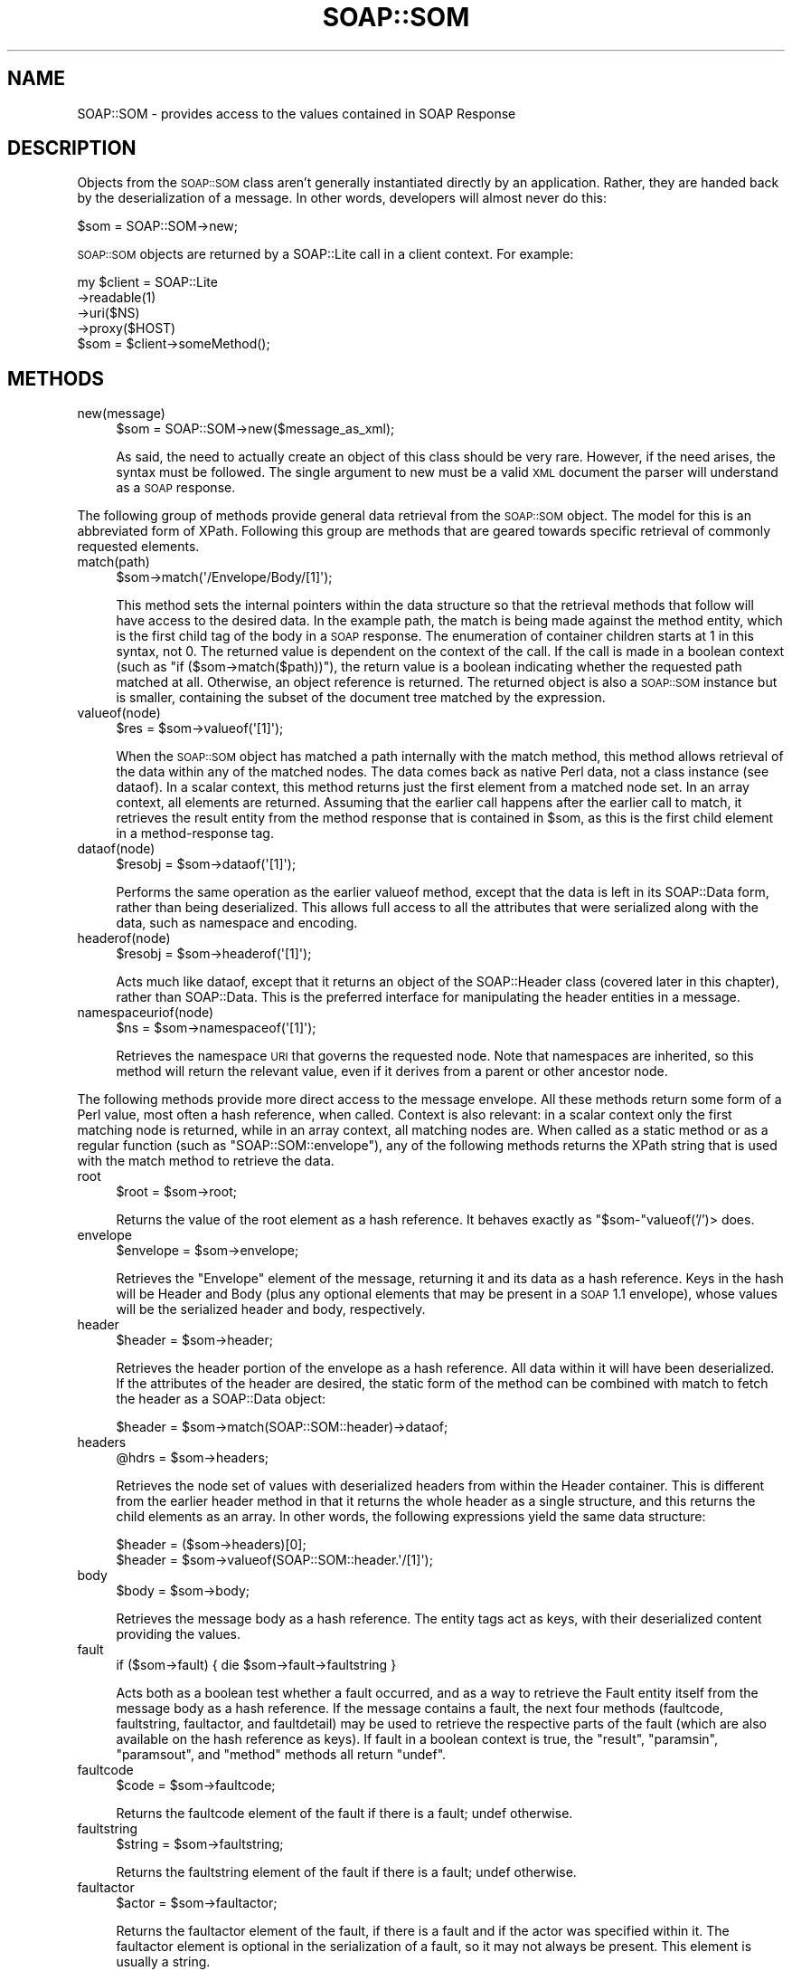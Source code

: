 .\" Automatically generated by Pod::Man 2.23 (Pod::Simple 3.14)
.\"
.\" Standard preamble:
.\" ========================================================================
.de Sp \" Vertical space (when we can't use .PP)
.if t .sp .5v
.if n .sp
..
.de Vb \" Begin verbatim text
.ft CW
.nf
.ne \\$1
..
.de Ve \" End verbatim text
.ft R
.fi
..
.\" Set up some character translations and predefined strings.  \*(-- will
.\" give an unbreakable dash, \*(PI will give pi, \*(L" will give a left
.\" double quote, and \*(R" will give a right double quote.  \*(C+ will
.\" give a nicer C++.  Capital omega is used to do unbreakable dashes and
.\" therefore won't be available.  \*(C` and \*(C' expand to `' in nroff,
.\" nothing in troff, for use with C<>.
.tr \(*W-
.ds C+ C\v'-.1v'\h'-1p'\s-2+\h'-1p'+\s0\v'.1v'\h'-1p'
.ie n \{\
.    ds -- \(*W-
.    ds PI pi
.    if (\n(.H=4u)&(1m=24u) .ds -- \(*W\h'-12u'\(*W\h'-12u'-\" diablo 10 pitch
.    if (\n(.H=4u)&(1m=20u) .ds -- \(*W\h'-12u'\(*W\h'-8u'-\"  diablo 12 pitch
.    ds L" ""
.    ds R" ""
.    ds C` ""
.    ds C' ""
'br\}
.el\{\
.    ds -- \|\(em\|
.    ds PI \(*p
.    ds L" ``
.    ds R" ''
'br\}
.\"
.\" Escape single quotes in literal strings from groff's Unicode transform.
.ie \n(.g .ds Aq \(aq
.el       .ds Aq '
.\"
.\" If the F register is turned on, we'll generate index entries on stderr for
.\" titles (.TH), headers (.SH), subsections (.SS), items (.Ip), and index
.\" entries marked with X<> in POD.  Of course, you'll have to process the
.\" output yourself in some meaningful fashion.
.ie \nF \{\
.    de IX
.    tm Index:\\$1\t\\n%\t"\\$2"
..
.    nr % 0
.    rr F
.\}
.el \{\
.    de IX
..
.\}
.\"
.\" Accent mark definitions (@(#)ms.acc 1.5 88/02/08 SMI; from UCB 4.2).
.\" Fear.  Run.  Save yourself.  No user-serviceable parts.
.    \" fudge factors for nroff and troff
.if n \{\
.    ds #H 0
.    ds #V .8m
.    ds #F .3m
.    ds #[ \f1
.    ds #] \fP
.\}
.if t \{\
.    ds #H ((1u-(\\\\n(.fu%2u))*.13m)
.    ds #V .6m
.    ds #F 0
.    ds #[ \&
.    ds #] \&
.\}
.    \" simple accents for nroff and troff
.if n \{\
.    ds ' \&
.    ds ` \&
.    ds ^ \&
.    ds , \&
.    ds ~ ~
.    ds /
.\}
.if t \{\
.    ds ' \\k:\h'-(\\n(.wu*8/10-\*(#H)'\'\h"|\\n:u"
.    ds ` \\k:\h'-(\\n(.wu*8/10-\*(#H)'\`\h'|\\n:u'
.    ds ^ \\k:\h'-(\\n(.wu*10/11-\*(#H)'^\h'|\\n:u'
.    ds , \\k:\h'-(\\n(.wu*8/10)',\h'|\\n:u'
.    ds ~ \\k:\h'-(\\n(.wu-\*(#H-.1m)'~\h'|\\n:u'
.    ds / \\k:\h'-(\\n(.wu*8/10-\*(#H)'\z\(sl\h'|\\n:u'
.\}
.    \" troff and (daisy-wheel) nroff accents
.ds : \\k:\h'-(\\n(.wu*8/10-\*(#H+.1m+\*(#F)'\v'-\*(#V'\z.\h'.2m+\*(#F'.\h'|\\n:u'\v'\*(#V'
.ds 8 \h'\*(#H'\(*b\h'-\*(#H'
.ds o \\k:\h'-(\\n(.wu+\w'\(de'u-\*(#H)/2u'\v'-.3n'\*(#[\z\(de\v'.3n'\h'|\\n:u'\*(#]
.ds d- \h'\*(#H'\(pd\h'-\w'~'u'\v'-.25m'\f2\(hy\fP\v'.25m'\h'-\*(#H'
.ds D- D\\k:\h'-\w'D'u'\v'-.11m'\z\(hy\v'.11m'\h'|\\n:u'
.ds th \*(#[\v'.3m'\s+1I\s-1\v'-.3m'\h'-(\w'I'u*2/3)'\s-1o\s+1\*(#]
.ds Th \*(#[\s+2I\s-2\h'-\w'I'u*3/5'\v'-.3m'o\v'.3m'\*(#]
.ds ae a\h'-(\w'a'u*4/10)'e
.ds Ae A\h'-(\w'A'u*4/10)'E
.    \" corrections for vroff
.if v .ds ~ \\k:\h'-(\\n(.wu*9/10-\*(#H)'\s-2\u~\d\s+2\h'|\\n:u'
.if v .ds ^ \\k:\h'-(\\n(.wu*10/11-\*(#H)'\v'-.4m'^\v'.4m'\h'|\\n:u'
.    \" for low resolution devices (crt and lpr)
.if \n(.H>23 .if \n(.V>19 \
\{\
.    ds : e
.    ds 8 ss
.    ds o a
.    ds d- d\h'-1'\(ga
.    ds D- D\h'-1'\(hy
.    ds th \o'bp'
.    ds Th \o'LP'
.    ds ae ae
.    ds Ae AE
.\}
.rm #[ #] #H #V #F C
.\" ========================================================================
.\"
.IX Title "SOAP::SOM 3"
.TH SOAP::SOM 3 "2013-08-08" "perl v5.12.3" "User Contributed Perl Documentation"
.\" For nroff, turn off justification.  Always turn off hyphenation; it makes
.\" way too many mistakes in technical documents.
.if n .ad l
.nh
.SH "NAME"
SOAP::SOM \- provides access to the values contained in SOAP Response
.SH "DESCRIPTION"
.IX Header "DESCRIPTION"
Objects from the \s-1SOAP::SOM\s0 class aren't generally instantiated directly by an application. Rather, they are handed back by the deserialization of a message. In other words, developers will almost never do this:
.PP
.Vb 1
\&    $som = SOAP::SOM\->new;
.Ve
.PP
\&\s-1SOAP::SOM\s0 objects are returned by a SOAP::Lite call in a client context. For example:
.PP
.Vb 5
\&    my $client = SOAP::Lite
\&        \->readable(1)
\&        \->uri($NS)
\&        \->proxy($HOST)
\&    $som = $client\->someMethod();
.Ve
.SH "METHODS"
.IX Header "METHODS"
.IP "new(message)" 4
.IX Item "new(message)"
.Vb 1
\&    $som = SOAP::SOM\->new($message_as_xml);
.Ve
.Sp
As said, the need to actually create an object of this class should be very rare. However, if the need arises, the syntax must be followed. The single argument to new must be a valid \s-1XML\s0 document the parser will understand as a \s-1SOAP\s0 response.
.PP
The following group of methods provide general data retrieval from the \s-1SOAP::SOM\s0 object. The model for this is an abbreviated form of XPath. Following this group are methods that are geared towards specific retrieval of commonly requested elements.
.IP "match(path)" 4
.IX Item "match(path)"
.Vb 1
\&    $som\->match(\*(Aq/Envelope/Body/[1]\*(Aq);
.Ve
.Sp
This method sets the internal pointers within the data structure so that the retrieval methods that follow will have access to the desired data. In the example path, the match is being made against the method entity, which is the first child tag of the body in a \s-1SOAP\s0 response. The enumeration of container children starts at 1 in this syntax, not 0. The returned value is dependent on the context of the call. If the call is made in a boolean context (such as \f(CW\*(C`if ($som\->match($path))\*(C'\fR), the return value is a boolean indicating whether the requested path matched at all. Otherwise, an object reference is returned. The returned object is also a \s-1SOAP::SOM\s0 instance but is smaller, containing the subset of the document tree matched by the expression.
.IP "valueof(node)" 4
.IX Item "valueof(node)"
.Vb 1
\&    $res = $som\->valueof(\*(Aq[1]\*(Aq);
.Ve
.Sp
When the \s-1SOAP::SOM\s0 object has matched a path internally with the match method, this method allows retrieval of the data within any of the matched nodes. The data comes back as native Perl data, not a class instance (see dataof). In a scalar context, this method returns just the first element from a matched node set. In an array context, all elements are returned. Assuming that the earlier call happens after the earlier call to match, it retrieves the result entity from the method response that is contained in \f(CW$som\fR, as this is the first child element in a method-response tag.
.IP "dataof(node)" 4
.IX Item "dataof(node)"
.Vb 1
\&    $resobj = $som\->dataof(\*(Aq[1]\*(Aq);
.Ve
.Sp
Performs the same operation as the earlier valueof method, except that the data is left in its SOAP::Data form, rather than being deserialized. This allows full access to all the attributes that were serialized along with the data, such as namespace and encoding.
.IP "headerof(node)" 4
.IX Item "headerof(node)"
.Vb 1
\&    $resobj = $som\->headerof(\*(Aq[1]\*(Aq);
.Ve
.Sp
Acts much like dataof, except that it returns an object of the SOAP::Header class (covered later in this chapter), rather than SOAP::Data. This is the preferred interface for manipulating the header entities in a message.
.IP "namespaceuriof(node)" 4
.IX Item "namespaceuriof(node)"
.Vb 1
\&    $ns = $som\->namespaceof(\*(Aq[1]\*(Aq);
.Ve
.Sp
Retrieves the namespace \s-1URI\s0 that governs the requested node. Note that namespaces are inherited, so this method will return the relevant value, even if it derives from a parent or other ancestor node.
.PP
The following methods provide more direct access to the message envelope. All these methods return some form of a Perl value, most often a hash reference, when called. Context is also relevant: in a scalar context only the first matching node is returned, while in an array context, all matching nodes are. When called as a static method or as a regular function (such as \f(CW\*(C`SOAP::SOM::envelope\*(C'\fR), any of the following methods returns the XPath string that is used with the match method to retrieve the data.
.IP "root" 4
.IX Item "root"
.Vb 1
\&    $root = $som\->root;
.Ve
.Sp
Returns the value of the root element as a hash reference. It behaves exactly as \f(CW\*(C`$som\-\*(C'\fRvalueof('/')> does.
.IP "envelope" 4
.IX Item "envelope"
.Vb 1
\&    $envelope = $som\->envelope;
.Ve
.Sp
Retrieves the \*(L"Envelope\*(R" element of the message, returning it and its data as a hash reference. Keys in the hash will be Header and Body (plus any optional elements that may be present in a \s-1SOAP\s0 1.1 envelope), whose values will be the serialized header and body, respectively.
.IP "header" 4
.IX Item "header"
.Vb 1
\&    $header = $som\->header;
.Ve
.Sp
Retrieves the header portion of the envelope as a hash reference. All data within it will have been deserialized. If the attributes of the header are desired, the static form of the method can be combined with match to fetch the header as a SOAP::Data object:
.Sp
.Vb 1
\&    $header = $som\->match(SOAP::SOM::header)\->dataof;
.Ve
.IP "headers" 4
.IX Item "headers"
.Vb 1
\&    @hdrs = $som\->headers;
.Ve
.Sp
Retrieves the node set of values with deserialized headers from within the Header container. This is different from the earlier header method in that it returns the whole header as a single structure, and this returns the child elements as an array. In other words, the following expressions yield the same data structure:
.Sp
.Vb 2
\&    $header = ($som\->headers)[0];
\&    $header = $som\->valueof(SOAP::SOM::header.\*(Aq/[1]\*(Aq);
.Ve
.IP "body" 4
.IX Item "body"
.Vb 1
\&    $body = $som\->body;
.Ve
.Sp
Retrieves the message body as a hash reference. The entity tags act as keys, with their deserialized content providing the values.
.IP "fault" 4
.IX Item "fault"
.Vb 1
\&    if ($som\->fault) { die $som\->fault\->faultstring }
.Ve
.Sp
Acts both as a boolean test whether a fault occurred, and as a way to retrieve the Fault entity itself from the message body as a hash reference. If the message contains a fault, the next four methods (faultcode, faultstring, faultactor, and faultdetail) may be used to retrieve the respective parts of the fault (which are also available on the hash reference as keys). If fault in a boolean context is true, the \f(CW\*(C`result\*(C'\fR, \f(CW\*(C`paramsin\*(C'\fR, \f(CW\*(C`paramsout\*(C'\fR, and \f(CW\*(C`method\*(C'\fR methods all return \f(CW\*(C`undef\*(C'\fR.
.IP "faultcode" 4
.IX Item "faultcode"
.Vb 1
\&    $code = $som\->faultcode;
.Ve
.Sp
Returns the faultcode element of the fault if there is a fault; undef otherwise.
.IP "faultstring" 4
.IX Item "faultstring"
.Vb 1
\&    $string = $som\->faultstring;
.Ve
.Sp
Returns the faultstring element of the fault if there is a fault; undef otherwise.
.IP "faultactor" 4
.IX Item "faultactor"
.Vb 1
\&    $actor = $som\->faultactor;
.Ve
.Sp
Returns the faultactor element of the fault, if there is a fault and if the actor was specified within it. The faultactor element is optional in the serialization of a fault, so it may not always be present. This element is usually a string.
.IP "faultdetail" 4
.IX Item "faultdetail"
.Vb 1
\&    $detail = $som\->faultdetail;
.Ve
.Sp
Returns the content of the detail element of the fault, if there is a fault and if the detail element was provided. Note that the name of the element isn't the same as the method, due to the possibility for confusion had the method been called simply, detail. As with the faultactor element, this isn't always a required component of a fault, so it isn't guaranteed to be present. The specification for the detail portion of a fault calls for it to contain a series of element tags, so the application may expect a hash reference as a return value when detail information is available (and undef otherwise).
.IP "method" 4
.IX Item "method"
.Vb 1
\&    $method = $som\->method
.Ve
.Sp
Retrieves the \*(L"method\*(R" element of the message, as a hash reference. This includes all input parameters when called on a request message or all result/output parameters when called on a response message. If there is a fault present in the message, it returns undef.
.IP "result" 4
.IX Item "result"
.Vb 1
\&    $value = $som\->result;
.Ve
.Sp
Returns the value that is the result of a \s-1SOAP\s0 response. The value will be already deserialized into a native Perl datatype.
.IP "paramsin" 4
.IX Item "paramsin"
.Vb 1
\&    @list = $som\->paramsin;
.Ve
.Sp
Retrieves the parameters being passed in on a \s-1SOAP\s0 request. If called in a scalar context, the first parameter is returned. When called in a list context, the full list of all parameters is returned. Each parameter is a hash reference, following the established structure for such return values.
.IP "paramsout" 4
.IX Item "paramsout"
.Vb 1
\&    @list = $som\->paramsout;
.Ve
.Sp
Returns the output parameters from a \s-1SOAP\s0 response. These are the named parameters that are returned in addition to the explicit response entity itself. It shares the same scalar/list context behavior as the paramsin method.
.IP "paramsall" 4
.IX Item "paramsall"
.Vb 1
\&    @list = $som\->paramsall;
.Ve
.Sp
Returns all parameters from a \s-1SOAP\s0 response, including the result entity itself, as one array.
.IP "\fIparts()\fR" 4
.IX Item "parts()"
Return an array of \f(CW\*(C`MIME::Entity\*(C'\fR's if the current payload contains attachments, or returns undefined if payload is not \s-1MIME\s0 multipart.
.IP "\fIis_multipart()\fR" 4
.IX Item "is_multipart()"
Returns true if payload is \s-1MIME\s0 multipart, false otherwise.
.SH "EXAMPLES"
.IX Header "EXAMPLES"
.SS "\s-1ACCESSING\s0 \s-1ELEMENT\s0 \s-1VALUES\s0"
.IX Subsection "ACCESSING ELEMENT VALUES"
Suppose for the following \s-1SOAP\s0 Envelope:
.PP
.Vb 7
\&    <Envelope>
\&      <Body>
\&        <fooResponse>
\&          <bar>abcd</bar>
\&        </fooResponse>
\&      </Body>
\&    </Envelope>
.Ve
.PP
And suppose you wanted to access the value of the bar element, then use the following code:
.PP
.Vb 5
\&    my $soap = SOAP::Lite
\&        \->uri($SOME_NS)
\&        \->proxy($SOME_HOST);
\&    my $som = $soap\->foo();
\&    print $som\->valueof(\*(Aq//fooResponse/bar\*(Aq);
.Ve
.SS "\s-1ACCESSING\s0 \s-1ATTRIBUTE\s0 \s-1VALUES\s0"
.IX Subsection "ACCESSING ATTRIBUTE VALUES"
Suppose the following \s-1SOAP\s0 Envelope:
.PP
.Vb 7
\&    <Envelope>
\&      <Body>
\&        <c2fResponse>
\&          <convertedTemp test="foo">98.6</convertedTemp>
\&        </c2fResponse>
\&      </Body>
\&    </Envelope>
.Ve
.PP
Then to print the attribute 'test' use the following code:
.PP
.Vb 2
\&    print "The attribute is: " .
\&      $som\->dataof(\*(Aq//c2fResponse/convertedTemp\*(Aq)\->attr\->{\*(Aqtest\*(Aq};
.Ve
.SS "\s-1ITERATING\s0 \s-1OVER\s0 \s-1AN\s0 \s-1ARRAY\s0"
.IX Subsection "ITERATING OVER AN ARRAY"
Suppose for the following \s-1SOAP\s0 Envelope:
.PP
.Vb 10
\&    <Envelope>
\&      <Body>
\&        <catalog>
\&          <product>
\&            <title>Programming Web Service with Perl</title>
\&            <price>$29.95</price>
\&          </product>
\&          <product>
\&            <title>Perl Cookbook</title>
\&            <price>$49.95</price>
\&          </product>
\&        </catalog>
\&      </Body>
\&    </Envelope>
.Ve
.PP
If the \s-1SOAP\s0 Envelope returned contained an array, use the following code to iterate over the array:
.PP
.Vb 3
\&    for my $t ($som\->valueof(\*(Aq//catalog/product\*(Aq)) {
\&      print $t\->{title} . " \- " . $t\->{price} . "\en";
\&    }
.Ve
.SS "\s-1DETECTING\s0 A \s-1SOAP\s0 \s-1FAULT\s0"
.IX Subsection "DETECTING A SOAP FAULT"
A \s-1SOAP::SOM\s0 object is returned by a SOAP::Lite client regardless of whether the call succeeded or not. Therefore, a \s-1SOAP\s0 Client is responsible for determining if the returned value is a fault or not. To do so, use the \fIfault()\fR method which returns 1 if the \s-1SOAP::SOM\s0 object is a fault and 0 otherwise.
.PP
.Vb 1
\&    my $som = $client\->someMethod(@parameters);
\&
\&    if ($som\->fault) {
\&      print $som\->faultdetail;
\&    } else {
\&      # do something
\&    }
.Ve
.SS "\s-1PARSING\s0 \s-1ARRAYS\s0 \s-1OF\s0 \s-1ARRAYS\s0"
.IX Subsection "PARSING ARRAYS OF ARRAYS"
The most efficient way To parse and to extract data out of an array containing another array encoded in a \s-1SOAP::SOM\s0 object is the following:
.PP
.Vb 12
\&    $xml = <<END_XML;
\&    <foo>
\&      <person>
\&        <foo>123</foo>
\&        <foo>456</foo>
\&      </person>
\&      <person>
\&        <foo>789</foo>
\&        <foo>012</foo>
\&      </person>
\&    </foo>
\&    END_XML
\&
\&    my $som = SOAP::Deserializer\->deserialize($xml);
\&    my $i = 0;
\&    foreach my $a ($som\->dataof("//person/*")) {
\&        $i++;
\&        my $j = 0;
\&        foreach my $b ($som\->dataof("//person/[$i]/*")) {
\&            $j++;
\&            # do something
\&        }
\&    }
.Ve
.SH "SEE ALSO"
.IX Header "SEE ALSO"
SOAP::Data, SOAP::Serializer
.SH "ACKNOWLEDGEMENTS"
.IX Header "ACKNOWLEDGEMENTS"
Special thanks to O'Reilly publishing which has graciously allowed SOAP::Lite to republish and redistribute large excerpts from \fIProgramming Web Services with Perl\fR, mainly the SOAP::Lite reference found in Appendix B.
.SH "COPYRIGHT"
.IX Header "COPYRIGHT"
Copyright (C) 2000\-2004 Paul Kulchenko. All rights reserved.
.PP
This library is free software; you can redistribute it and/or modify
it under the same terms as Perl itself.
.SH "AUTHORS"
.IX Header "AUTHORS"
Paul Kulchenko (paulclinger@yahoo.com)
.PP
Randy J. Ray (rjray@blackperl.com)
.PP
Byrne Reese (byrne@majordojo.com)
